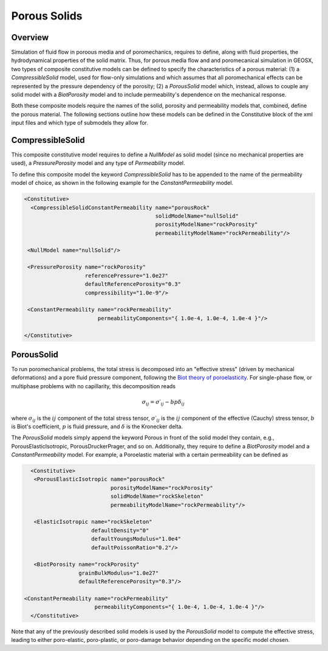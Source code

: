 .. _PorousSolids:

############################################
Porous Solids
############################################

Overview
========================
Simulation of fluid flow in poroous media and of poromechanics,
requires to define, along with fluid properties, the hydrodynamical properties of
the solid matrix. Thus, for porous media flow and and poromecanical simulation in GEOSX,
two types of composite constitutive models can be defined to specify the characteristics
of a porous material: (1) a `CompressibleSolid` model, used for flow-only simulations and which
assumes that all poromechanical effects can be represented by the pressure dependency of the
porosity; (2) a `PorousSolid` model which, instead, allows to couple any solid model with
a `BiotPorosity` model and to include permeability's dependence on the mechanical response.


Both these composite  models require the names of the solid, porosity and permeability models
that, combined, define the porous material. The following sections outline how these models can be
defined in the Constitutive block of the xml input files and which type of submodels they
allow for.

CompressibleSolid
========================
This composite constitutive model requires to define a `NullModel` as solid model (since
no mechanical properties are used), a `PressurePorosity` model and any type of `Permeability` model.

To define this composite model the keyword `CompressibleSolid` has to be appended to the name
of the permeability model of choice, as shown in the following example for the `ConstantPermeability` model.


.. code-block:: xml

   <Constitutive>
     <CompressibleSolidConstantPermeability name="porousRock"
                                            solidModelName="nullSolid"
                                            porosityModelName="rockPorosity"
                                            permeabilityModelName="rockPermeability"/>

    <NullModel name="nullSolid"/>

    <PressurePorosity name="rockPorosity"
                      referencePressure="1.0e27"
                      defaultReferencePorosity="0.3"
                      compressibility="1.0e-9"/>

    <ConstantPermeability name="rockPermeability"
                          permeabilityComponents="{ 1.0e-4, 1.0e-4, 1.0e-4 }"/>

   </Constitutive>


PorousSolid
======================
To run poromechanical problems, the total stress is decomposed into an "effective stress" (driven by mechanical deformations) and a pore fluid
pressure component, following the `Biot theory of poroelasticity <https://doi.org/10.1016/B978-0-08-040615-2.50011-3>`__.
For single-phase flow, or multiphase problems with no capillarity, this decomposition reads

.. math::
   \sigma_{ij} = \sigma\prime_{ij}  - b p \delta_{ij}

where :math:`\sigma_{ij}` is the :math:`ij` component of the total stress tensor,
:math:`\sigma\prime_{ij}` is the :math:`ij` component of the effective (Cauchy) stress tensor,
:math:`b` is Biot's coefficient,
:math:`p` is fluid pressure,
and :math:`\delta` is the Kronecker delta.

The `PorousSolid` models simply append the keyword Porous in front of the solid model they contain,
e.g., PorousElasticIsotropic, PorousDruckerPrager, and so on. Additionally, they require to
define a `BiotPorosity` model and a `ConstantPermeability` model. For example, a Poroelastic material
with a certain permeability can be defined as

.. code-block:: xml

    <Constitutive>
     <PorousElasticIsotropic name="porousRock"
                             porosityModelName="rockPorosity"
                             solidModelName="rockSkeleton"
                             permeabilityModelName="rockPermeability"/>

     <ElasticIsotropic name="rockSkeleton"
                       defaultDensity="0"
                       defaultYoungsModulus="1.0e4"
                       defaultPoissonRatio="0.2"/>

     <BiotPorosity name="rockPorosity"
                   grainBulkModulus="1.0e27"
                   defaultReferencePorosity="0.3"/>

  <ConstantPermeability name="rockPermeability"
                        permeabilityComponents="{ 1.0e-4, 1.0e-4, 1.0e-4 }"/>
    </Constitutive>

Note that any of the previously described solid models is used by the `PorousSolid` model
to compute the effective stress, leading to either poro-elastic, poro-plastic, or poro-damage
behavior depending on the specific model chosen.
